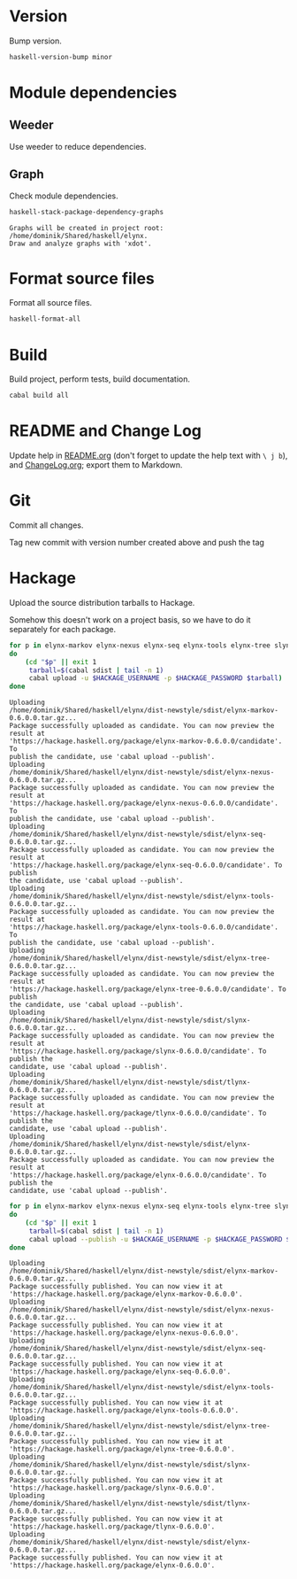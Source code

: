 * Version
Bump version.

#+NAME: BumpVersion
#+BEGIN_SRC sh :exports both :results output verbatim
haskell-version-bump minor
#+END_SRC

* Module dependencies
** Weeder
Use weeder to reduce dependencies.

** Graph
Check module dependencies.

#+NAME: CheckModuleDependencies
#+BEGIN_SRC sh :exports both :results output verbatim
haskell-stack-package-dependency-graphs
#+END_SRC

#+RESULTS: CheckModuleDependencies
: Graphs will be created in project root: /home/dominik/Shared/haskell/elynx.
: Draw and analyze graphs with 'xdot'.

* Format source files
Format all source files.

#+NAME: CleanFilesStylishHaskell
#+BEGIN_SRC sh :exports code
haskell-format-all
#+END_SRC

* Build
Build project, perform tests, build documentation.

#+NAME: Build
#+BEGIN_SRC sh :exports both :results output verbatim
cabal build all
#+END_SRC

#+RESULTS: Build

* README and Change Log
Update help in [[file:README.org][README.org]] (don't forget to update the help text with =\ j b=),
and [[file:ChangeLog.org][ChangeLog.org]]; export them to Markdown.

* Git
Commit all changes.

Tag new commit with version number created above and push the tag

* Hackage
Upload the source distribution tarballs to Hackage.

Somehow this doesn't work on a project basis, so we have to do it separately for
each package.

#+NAME: HackageUploadTarballCandidates
#+BEGIN_SRC sh :exports both :results output verbatim
for p in elynx-markov elynx-nexus elynx-seq elynx-tools elynx-tree slynx tlynx elynx
do
    (cd "$p" || exit 1
     tarball=$(cabal sdist | tail -n 1)
     cabal upload -u $HACKAGE_USERNAME -p $HACKAGE_PASSWORD $tarball)
done
#+END_SRC

#+RESULTS: HackageUploadTarballCandidates
#+begin_example
Uploading
/home/dominik/Shared/haskell/elynx/dist-newstyle/sdist/elynx-markov-0.6.0.0.tar.gz...
Package successfully uploaded as candidate. You can now preview the result at
'https://hackage.haskell.org/package/elynx-markov-0.6.0.0/candidate'. To
publish the candidate, use 'cabal upload --publish'.
Uploading
/home/dominik/Shared/haskell/elynx/dist-newstyle/sdist/elynx-nexus-0.6.0.0.tar.gz...
Package successfully uploaded as candidate. You can now preview the result at
'https://hackage.haskell.org/package/elynx-nexus-0.6.0.0/candidate'. To
publish the candidate, use 'cabal upload --publish'.
Uploading
/home/dominik/Shared/haskell/elynx/dist-newstyle/sdist/elynx-seq-0.6.0.0.tar.gz...
Package successfully uploaded as candidate. You can now preview the result at
'https://hackage.haskell.org/package/elynx-seq-0.6.0.0/candidate'. To publish
the candidate, use 'cabal upload --publish'.
Uploading
/home/dominik/Shared/haskell/elynx/dist-newstyle/sdist/elynx-tools-0.6.0.0.tar.gz...
Package successfully uploaded as candidate. You can now preview the result at
'https://hackage.haskell.org/package/elynx-tools-0.6.0.0/candidate'. To
publish the candidate, use 'cabal upload --publish'.
Uploading
/home/dominik/Shared/haskell/elynx/dist-newstyle/sdist/elynx-tree-0.6.0.0.tar.gz...
Package successfully uploaded as candidate. You can now preview the result at
'https://hackage.haskell.org/package/elynx-tree-0.6.0.0/candidate'. To publish
the candidate, use 'cabal upload --publish'.
Uploading
/home/dominik/Shared/haskell/elynx/dist-newstyle/sdist/slynx-0.6.0.0.tar.gz...
Package successfully uploaded as candidate. You can now preview the result at
'https://hackage.haskell.org/package/slynx-0.6.0.0/candidate'. To publish the
candidate, use 'cabal upload --publish'.
Uploading
/home/dominik/Shared/haskell/elynx/dist-newstyle/sdist/tlynx-0.6.0.0.tar.gz...
Package successfully uploaded as candidate. You can now preview the result at
'https://hackage.haskell.org/package/tlynx-0.6.0.0/candidate'. To publish the
candidate, use 'cabal upload --publish'.
Uploading
/home/dominik/Shared/haskell/elynx/dist-newstyle/sdist/elynx-0.6.0.0.tar.gz...
Package successfully uploaded as candidate. You can now preview the result at
'https://hackage.haskell.org/package/elynx-0.6.0.0/candidate'. To publish the
candidate, use 'cabal upload --publish'.
#+end_example

#+NAME: HackagePublishTarballs
#+BEGIN_SRC sh :exports both :results output verbatim
for p in elynx-markov elynx-nexus elynx-seq elynx-tools elynx-tree slynx tlynx elynx
do
    (cd "$p" || exit 1
     tarball=$(cabal sdist | tail -n 1)
     cabal upload --publish -u $HACKAGE_USERNAME -p $HACKAGE_PASSWORD $tarball)
done
#+END_SRC

#+RESULTS: HackagePublishTarballs
#+begin_example
Uploading
/home/dominik/Shared/haskell/elynx/dist-newstyle/sdist/elynx-markov-0.6.0.0.tar.gz...
Package successfully published. You can now view it at
'https://hackage.haskell.org/package/elynx-markov-0.6.0.0'.
Uploading
/home/dominik/Shared/haskell/elynx/dist-newstyle/sdist/elynx-nexus-0.6.0.0.tar.gz...
Package successfully published. You can now view it at
'https://hackage.haskell.org/package/elynx-nexus-0.6.0.0'.
Uploading
/home/dominik/Shared/haskell/elynx/dist-newstyle/sdist/elynx-seq-0.6.0.0.tar.gz...
Package successfully published. You can now view it at
'https://hackage.haskell.org/package/elynx-seq-0.6.0.0'.
Uploading
/home/dominik/Shared/haskell/elynx/dist-newstyle/sdist/elynx-tools-0.6.0.0.tar.gz...
Package successfully published. You can now view it at
'https://hackage.haskell.org/package/elynx-tools-0.6.0.0'.
Uploading
/home/dominik/Shared/haskell/elynx/dist-newstyle/sdist/elynx-tree-0.6.0.0.tar.gz...
Package successfully published. You can now view it at
'https://hackage.haskell.org/package/elynx-tree-0.6.0.0'.
Uploading
/home/dominik/Shared/haskell/elynx/dist-newstyle/sdist/slynx-0.6.0.0.tar.gz...
Package successfully published. You can now view it at
'https://hackage.haskell.org/package/slynx-0.6.0.0'.
Uploading
/home/dominik/Shared/haskell/elynx/dist-newstyle/sdist/tlynx-0.6.0.0.tar.gz...
Package successfully published. You can now view it at
'https://hackage.haskell.org/package/tlynx-0.6.0.0'.
Uploading
/home/dominik/Shared/haskell/elynx/dist-newstyle/sdist/elynx-0.6.0.0.tar.gz...
Package successfully published. You can now view it at
'https://hackage.haskell.org/package/elynx-0.6.0.0'.
#+end_example
